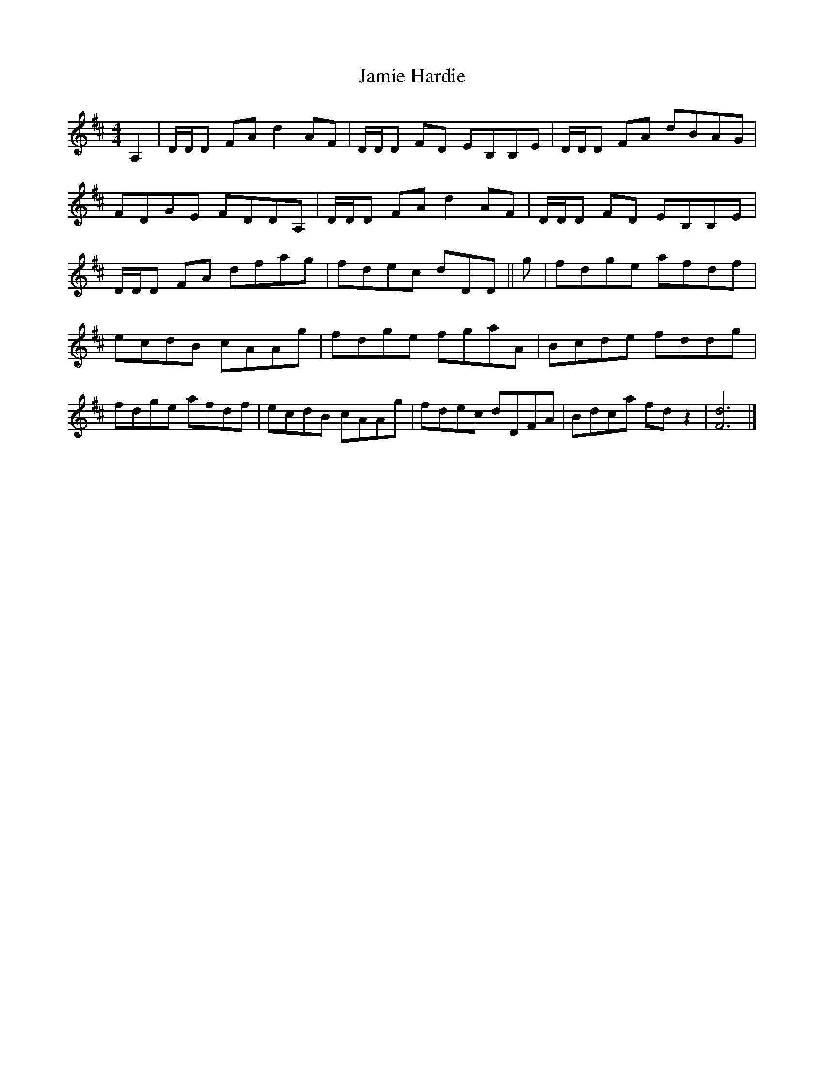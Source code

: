 X: 1
T: Jamie Hardie
Z: Nigel Gatherer
S: https://thesession.org/tunes/15472#setting28976
R: reel
M: 4/4
L: 1/8
K: Dmaj
A,2 | D/D/D FA d2 AF | D/D/D FD EB,B,E | D/D/D FA dBAG |
FDGE FDDA, | D/D/D FA d2 AF | D/D/D FD EB,B,E |
D/D/D FA dfag | fdec dDD || g | fdge afdf |
ecdB cAAg | fdge fgaA | Bcde fddg |
fdge afdf |ecdB cAAg | fdec dDFA | Bdca fd z2 | [d6F6] |]
